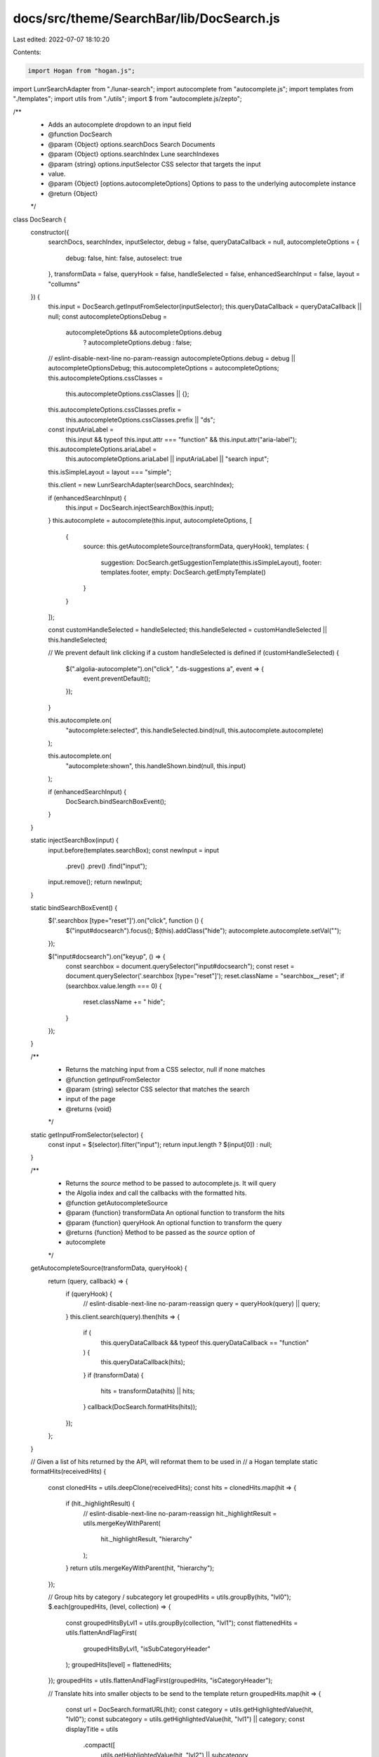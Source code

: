 docs/src/theme/SearchBar/lib/DocSearch.js
=========================================

Last edited: 2022-07-07 18:10:20

Contents:

.. code-block:: js

    import Hogan from "hogan.js";
import LunrSearchAdapter from "./lunar-search";
import autocomplete from "autocomplete.js";
import templates from "./templates";
import utils from "./utils";
import $ from "autocomplete.js/zepto";

/**
 * Adds an autocomplete dropdown to an input field
 * @function DocSearch
 * @param  {Object} options.searchDocs Search Documents
 * @param  {Object} options.searchIndex Lune searchIndexes
 * @param  {string} options.inputSelector  CSS selector that targets the input
 * value.
 * @param  {Object} [options.autocompleteOptions] Options to pass to the underlying autocomplete instance
 * @return {Object}
 */
class DocSearch {
    constructor({
        searchDocs,
        searchIndex,
        inputSelector,
        debug = false,
        queryDataCallback = null,
        autocompleteOptions = {
            debug: false,
            hint: false,
            autoselect: true
        },
        transformData = false,
        queryHook = false,
        handleSelected = false,
        enhancedSearchInput = false,
        layout = "collumns"
    }) {
        this.input = DocSearch.getInputFromSelector(inputSelector);
        this.queryDataCallback = queryDataCallback || null;
        const autocompleteOptionsDebug =
            autocompleteOptions && autocompleteOptions.debug
                ? autocompleteOptions.debug
                : false;
        // eslint-disable-next-line no-param-reassign
        autocompleteOptions.debug = debug || autocompleteOptionsDebug;
        this.autocompleteOptions = autocompleteOptions;
        this.autocompleteOptions.cssClasses =
            this.autocompleteOptions.cssClasses || {};
        this.autocompleteOptions.cssClasses.prefix =
            this.autocompleteOptions.cssClasses.prefix || "ds";
        const inputAriaLabel =
            this.input &&
            typeof this.input.attr === "function" &&
            this.input.attr("aria-label");
        this.autocompleteOptions.ariaLabel =
            this.autocompleteOptions.ariaLabel || inputAriaLabel || "search input";

        this.isSimpleLayout = layout === "simple";

        this.client = new LunrSearchAdapter(searchDocs, searchIndex);

        if (enhancedSearchInput) {
            this.input = DocSearch.injectSearchBox(this.input);
        }
        this.autocomplete = autocomplete(this.input, autocompleteOptions, [
            {
                source: this.getAutocompleteSource(transformData, queryHook),
                templates: {
                    suggestion: DocSearch.getSuggestionTemplate(this.isSimpleLayout),
                    footer: templates.footer,
                    empty: DocSearch.getEmptyTemplate()
                }
            }
        ]);

        const customHandleSelected = handleSelected;
        this.handleSelected = customHandleSelected || this.handleSelected;

        // We prevent default link clicking if a custom handleSelected is defined
        if (customHandleSelected) {
            $(".algolia-autocomplete").on("click", ".ds-suggestions a", event => {
                event.preventDefault();
            });
        }

        this.autocomplete.on(
            "autocomplete:selected",
            this.handleSelected.bind(null, this.autocomplete.autocomplete)
        );

        this.autocomplete.on(
            "autocomplete:shown",
            this.handleShown.bind(null, this.input)
        );

        if (enhancedSearchInput) {
            DocSearch.bindSearchBoxEvent();
        }
    }

    static injectSearchBox(input) {
        input.before(templates.searchBox);
        const newInput = input
            .prev()
            .prev()
            .find("input");
        input.remove();
        return newInput;
    }

    static bindSearchBoxEvent() {
        $('.searchbox [type="reset"]').on("click", function () {
            $("input#docsearch").focus();
            $(this).addClass("hide");
            autocomplete.autocomplete.setVal("");
        });

        $("input#docsearch").on("keyup", () => {
            const searchbox = document.querySelector("input#docsearch");
            const reset = document.querySelector('.searchbox [type="reset"]');
            reset.className = "searchbox__reset";
            if (searchbox.value.length === 0) {
                reset.className += " hide";
            }
        });
    }

    /**
     * Returns the matching input from a CSS selector, null if none matches
     * @function getInputFromSelector
     * @param  {string} selector CSS selector that matches the search
     * input of the page
     * @returns {void}
     */
    static getInputFromSelector(selector) {
        const input = $(selector).filter("input");
        return input.length ? $(input[0]) : null;
    }

    /**
     * Returns the `source` method to be passed to autocomplete.js. It will query
     * the Algolia index and call the callbacks with the formatted hits.
     * @function getAutocompleteSource
     * @param  {function} transformData An optional function to transform the hits
     * @param {function} queryHook An optional function to transform the query
     * @returns {function} Method to be passed as the `source` option of
     * autocomplete
     */
    getAutocompleteSource(transformData, queryHook) {
        return (query, callback) => {
            if (queryHook) {
                // eslint-disable-next-line no-param-reassign
                query = queryHook(query) || query;
            }
            this.client.search(query).then(hits => {
                if (
                    this.queryDataCallback &&
                    typeof this.queryDataCallback == "function"
                ) {
                    this.queryDataCallback(hits);
                }
                if (transformData) {
                    hits = transformData(hits) || hits;
                }
                callback(DocSearch.formatHits(hits));
            });
        };
    }

    // Given a list of hits returned by the API, will reformat them to be used in
    // a Hogan template
    static formatHits(receivedHits) {
        const clonedHits = utils.deepClone(receivedHits);
        const hits = clonedHits.map(hit => {
            if (hit._highlightResult) {
                // eslint-disable-next-line no-param-reassign
                hit._highlightResult = utils.mergeKeyWithParent(
                    hit._highlightResult,
                    "hierarchy"
                );
            }
            return utils.mergeKeyWithParent(hit, "hierarchy");
        });

        // Group hits by category / subcategory
        let groupedHits = utils.groupBy(hits, "lvl0");
        $.each(groupedHits, (level, collection) => {
            const groupedHitsByLvl1 = utils.groupBy(collection, "lvl1");
            const flattenedHits = utils.flattenAndFlagFirst(
                groupedHitsByLvl1,
                "isSubCategoryHeader"
            );
            groupedHits[level] = flattenedHits;
        });
        groupedHits = utils.flattenAndFlagFirst(groupedHits, "isCategoryHeader");

        // Translate hits into smaller objects to be send to the template
        return groupedHits.map(hit => {
            const url = DocSearch.formatURL(hit);
            const category = utils.getHighlightedValue(hit, "lvl0");
            const subcategory = utils.getHighlightedValue(hit, "lvl1") || category;
            const displayTitle = utils
                .compact([
                    utils.getHighlightedValue(hit, "lvl2") || subcategory,
                    utils.getHighlightedValue(hit, "lvl3"),
                    utils.getHighlightedValue(hit, "lvl4"),
                    utils.getHighlightedValue(hit, "lvl5"),
                    utils.getHighlightedValue(hit, "lvl6")
                ])
                .join(
                    '<span class="aa-suggestion-title-separator" aria-hidden="true"> › </span>'
                );
            const text = utils.getSnippetedValue(hit, "content");
            const isTextOrSubcategoryNonEmpty =
                (subcategory && subcategory !== "") ||
                (displayTitle && displayTitle !== "");
            const isLvl1EmptyOrDuplicate =
                !subcategory || subcategory === "" || subcategory === category;
            const isLvl2 =
                displayTitle && displayTitle !== "" && displayTitle !== subcategory;
            const isLvl1 =
                !isLvl2 &&
                (subcategory && subcategory !== "" && subcategory !== category);
            const isLvl0 = !isLvl1 && !isLvl2;

            return {
                isLvl0,
                isLvl1,
                isLvl2,
                isLvl1EmptyOrDuplicate,
                isCategoryHeader: hit.isCategoryHeader,
                isSubCategoryHeader: hit.isSubCategoryHeader,
                isTextOrSubcategoryNonEmpty,
                category,
                subcategory,
                title: displayTitle,
                text,
                url
            };
        });
    }

    static formatURL(hit) {
        const { url, anchor } = hit;
        if (url) {
            const containsAnchor = url.indexOf("#") !== -1;
            if (containsAnchor) return url;
            else if (anchor) return `${hit.url}#${hit.anchor}`;
            return url;
        } else if (anchor) return `#${hit.anchor}`;
        /* eslint-disable */
        console.warn("no anchor nor url for : ", JSON.stringify(hit));
        /* eslint-enable */
        return null;
    }

    static getEmptyTemplate() {
        return args => Hogan.compile(templates.empty).render(args);
    }

    static getSuggestionTemplate(isSimpleLayout) {
        const stringTemplate = isSimpleLayout
            ? templates.suggestionSimple
            : templates.suggestion;
        const template = Hogan.compile(stringTemplate);
        return suggestion => template.render(suggestion);
    }

    handleSelected(input, event, suggestion, datasetNumber, context = {}) {
        // Do nothing if click on the suggestion, as it's already a <a href>, the
        // browser will take care of it. This allow Ctrl-Clicking on results and not
        // having the main window being redirected as well
        if (context.selectionMethod === "click") {
            return;
        }

        input.setVal("");
        window.location.assign(suggestion.url);
    }

    handleShown(input) {
        const middleOfInput = input.offset().left + input.width() / 2;
        let middleOfWindow = $(document).width() / 2;

        if (isNaN(middleOfWindow)) {
            middleOfWindow = 900;
        }

        const alignClass =
            middleOfInput - middleOfWindow >= 0
                ? "algolia-autocomplete-right"
                : "algolia-autocomplete-left";
        const otherAlignClass =
            middleOfInput - middleOfWindow < 0
                ? "algolia-autocomplete-right"
                : "algolia-autocomplete-left";
        const autocompleteWrapper = $(".algolia-autocomplete");
        if (!autocompleteWrapper.hasClass(alignClass)) {
            autocompleteWrapper.addClass(alignClass);
        }

        if (autocompleteWrapper.hasClass(otherAlignClass)) {
            autocompleteWrapper.removeClass(otherAlignClass);
        }
    }
}

export default DocSearch;

